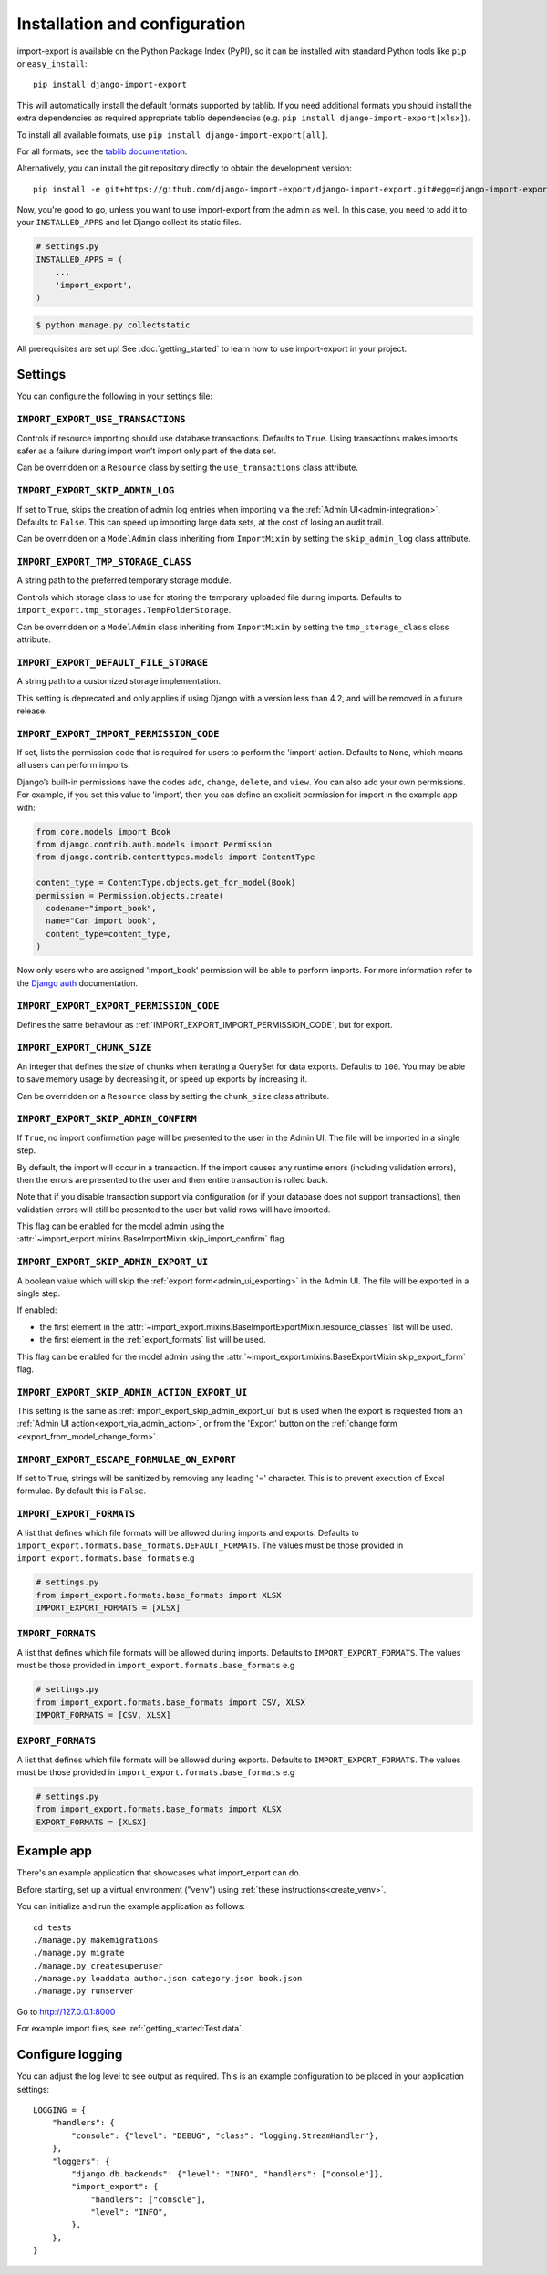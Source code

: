 ==============================
Installation and configuration
==============================

import-export is available on the Python Package Index (PyPI), so it
can be installed with standard Python tools like ``pip`` or ``easy_install``::

  pip install django-import-export

This will automatically install the default formats supported by tablib.
If you need additional formats you should install the extra dependencies as required
appropriate tablib dependencies (e.g. ``pip install django-import-export[xlsx]``).

To install all available formats, use ``pip install django-import-export[all]``.

For all formats, see the
`tablib documentation <https://tablib.readthedocs.io/en/stable/formats.html>`_.

Alternatively, you can install the git repository directly to obtain the
development version::

  pip install -e git+https://github.com/django-import-export/django-import-export.git#egg=django-import-export

Now, you're good to go, unless you want to use import-export from the
admin as well. In this case, you need to add it to your ``INSTALLED_APPS`` and
let Django collect its static files.

.. code-block:: python

    # settings.py
    INSTALLED_APPS = (
        ...
        'import_export',
    )

.. code-block:: shell

    $ python manage.py collectstatic

All prerequisites are set up! See :doc:`getting_started` to learn how to use
import-export in your project.

Settings
========

You can configure the following in your settings file:

``IMPORT_EXPORT_USE_TRANSACTIONS``
~~~~~~~~~~~~~~~~~~~~~~~~~~~~~~~~~~

Controls if resource importing should use database transactions. Defaults to
``True``. Using transactions makes imports safer as a failure during import
won’t import only part of the data set.

Can be overridden on a ``Resource`` class by setting the
``use_transactions`` class attribute.

``IMPORT_EXPORT_SKIP_ADMIN_LOG``
~~~~~~~~~~~~~~~~~~~~~~~~~~~~~~~~

If set to ``True``, skips the creation of admin log entries when importing via the
:ref:`Admin UI<admin-integration>`.
Defaults to ``False``. This can speed up importing large data sets, at the cost
of losing an audit trail.

Can be overridden on a ``ModelAdmin`` class inheriting from ``ImportMixin`` by
setting the ``skip_admin_log`` class attribute.

.. _import_export_tmp_storage_class:

``IMPORT_EXPORT_TMP_STORAGE_CLASS``
~~~~~~~~~~~~~~~~~~~~~~~~~~~~~~~~~~~

A string path to the preferred temporary storage module.

Controls which storage class to use for storing the temporary uploaded file
during imports. Defaults to ``import_export.tmp_storages.TempFolderStorage``.

Can be overridden on a ``ModelAdmin`` class inheriting from ``ImportMixin`` by
setting the ``tmp_storage_class`` class attribute.

.. _import_export_default_file_storage:

``IMPORT_EXPORT_DEFAULT_FILE_STORAGE``
~~~~~~~~~~~~~~~~~~~~~~~~~~~~~~~~~~~~~~

A string path to a customized storage implementation.

This setting is deprecated and only applies if using Django with a version less than 4.2,
and will be removed in a future release.

.. _import_export_import_permission_code:

``IMPORT_EXPORT_IMPORT_PERMISSION_CODE``
~~~~~~~~~~~~~~~~~~~~~~~~~~~~~~~~~~~~~~~~

If set, lists the permission code that is required for users to perform the
'import' action. Defaults to ``None``, which means all users can perform
imports.

Django’s built-in permissions have the codes ``add``, ``change``, ``delete``,
and ``view``.  You can also add your own permissions.  For example, if you set this
value to 'import', then you can define an explicit permission for import in the example
app with:

.. code-block:: python

  from core.models import Book
  from django.contrib.auth.models import Permission
  from django.contrib.contenttypes.models import ContentType

  content_type = ContentType.objects.get_for_model(Book)
  permission = Permission.objects.create(
    codename="import_book",
    name="Can import book",
    content_type=content_type,
  )

Now only users who are assigned 'import_book' permission will be able to perform
imports.  For more information refer to the
`Django auth <https://docs.djangoproject.com/en/stable/topics/auth/default/>`_
documentation.

.. _import_export_export_permission_code:

``IMPORT_EXPORT_EXPORT_PERMISSION_CODE``
~~~~~~~~~~~~~~~~~~~~~~~~~~~~~~~~~~~~~~~~

Defines the same behaviour as :ref:`IMPORT_EXPORT_IMPORT_PERMISSION_CODE`, but for
export.

``IMPORT_EXPORT_CHUNK_SIZE``
~~~~~~~~~~~~~~~~~~~~~~~~~~~~

An integer that defines the size of chunks when iterating a QuerySet for data
exports. Defaults to ``100``. You may be able to save memory usage by
decreasing it, or speed up exports by increasing it.

Can be overridden on a ``Resource`` class by setting the ``chunk_size`` class
attribute.

.. _import_export_skip_admin_confirm:

``IMPORT_EXPORT_SKIP_ADMIN_CONFIRM``
~~~~~~~~~~~~~~~~~~~~~~~~~~~~~~~~~~~~

If ``True``, no import confirmation page will be presented to the user in the Admin UI.
The file will be imported in a single step.

By default, the import will occur in a transaction.
If the import causes any runtime errors (including validation errors),
then the errors are presented to the user and then entire transaction is rolled back.

Note that if you disable transaction support via configuration (or if your database
does not support transactions), then validation errors will still be presented to the user
but valid rows will have imported.

This flag can be enabled for the model admin using the :attr:`~import_export.mixins.BaseImportMixin.skip_import_confirm`
flag.

.. _import_export_skip_admin_export_ui:

``IMPORT_EXPORT_SKIP_ADMIN_EXPORT_UI``
~~~~~~~~~~~~~~~~~~~~~~~~~~~~~~~~~~~~~~

A boolean value which will skip the :ref:`export form<admin_ui_exporting>` in the Admin UI.
The file will be exported in a single step.

If enabled:

* the first element in the :attr:`~import_export.mixins.BaseImportExportMixin.resource_classes` list will be used.
* the first element in the :ref:`export_formats` list will be used.

This flag can be enabled for the model admin using the :attr:`~import_export.mixins.BaseExportMixin.skip_export_form`
flag.

.. _import_export_skip_admin_action_export_ui:

``IMPORT_EXPORT_SKIP_ADMIN_ACTION_EXPORT_UI``
~~~~~~~~~~~~~~~~~~~~~~~~~~~~~~~~~~~~~~~~~~~~~

This setting is the same as :ref:`import_export_skip_admin_export_ui` but is used when the export is
requested from an :ref:`Admin UI action<export_via_admin_action>`, or from the 'Export' button on the
:ref:`change form <export_from_model_change_form>`.

.. _import_export_escape_formulae_on_export:

``IMPORT_EXPORT_ESCAPE_FORMULAE_ON_EXPORT``
~~~~~~~~~~~~~~~~~~~~~~~~~~~~~~~~~~~~~~~~~~~

If set to ``True``, strings will be sanitized by removing any leading '=' character.  This is to prevent execution of
Excel formulae.  By default this is ``False``.

.. _import_export_formats:

``IMPORT_EXPORT_FORMATS``
~~~~~~~~~~~~~~~~~~~~~~~~~

A list that defines which file formats will be allowed during imports and exports. Defaults
to ``import_export.formats.base_formats.DEFAULT_FORMATS``.
The values must be those provided in ``import_export.formats.base_formats`` e.g

.. code-block:: python

    # settings.py
    from import_export.formats.base_formats import XLSX
    IMPORT_EXPORT_FORMATS = [XLSX]

.. _import_formats:

``IMPORT_FORMATS``
~~~~~~~~~~~~~~~~~~

A list that defines which file formats will be allowed during imports. Defaults
to ``IMPORT_EXPORT_FORMATS``.
The values must be those provided in ``import_export.formats.base_formats`` e.g

.. code-block:: python

    # settings.py
    from import_export.formats.base_formats import CSV, XLSX
    IMPORT_FORMATS = [CSV, XLSX]

.. _export_formats:

``EXPORT_FORMATS``
~~~~~~~~~~~~~~~~~~

A list that defines which file formats will be allowed during exports. Defaults
to ``IMPORT_EXPORT_FORMATS``.
The values must be those provided in ``import_export.formats.base_formats`` e.g

.. code-block:: python

    # settings.py
    from import_export.formats.base_formats import XLSX
    EXPORT_FORMATS = [XLSX]

.. _exampleapp:

Example app
===========

There's an example application that showcases what import_export can do.

Before starting, set up a virtual environment ("venv") using :ref:`these instructions<create_venv>`.

You can initialize and run the example application as follows::

    cd tests
    ./manage.py makemigrations
    ./manage.py migrate
    ./manage.py createsuperuser
    ./manage.py loaddata author.json category.json book.json
    ./manage.py runserver

Go to http://127.0.0.1:8000

For example import files, see :ref:`getting_started:Test data`.

.. _logging:

Configure logging
=================

You can adjust the log level to see output as required.
This is an example configuration to be placed in your application settings::

    LOGGING = {
        "handlers": {
            "console": {"level": "DEBUG", "class": "logging.StreamHandler"},
        },
        "loggers": {
            "django.db.backends": {"level": "INFO", "handlers": ["console"]},
            "import_export": {
                "handlers": ["console"],
                "level": "INFO",
            },
        },
    }

